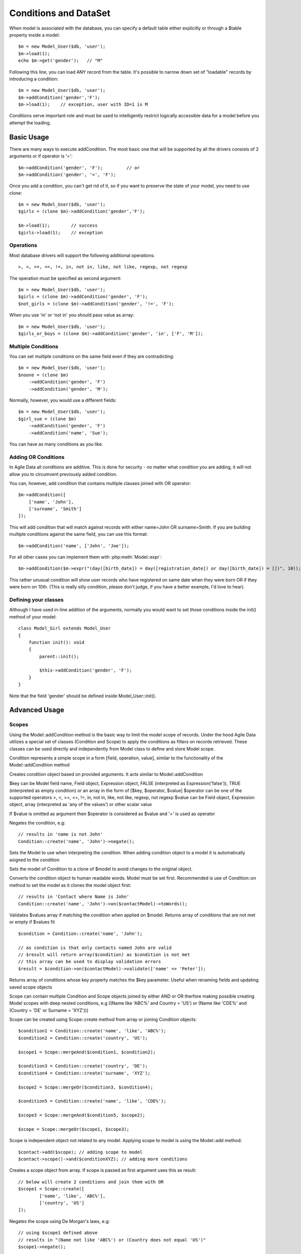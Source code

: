 
.. _DataSet:
.. _conditions:

======================
Conditions and DataSet
======================

.. php:class:: Model

When model is associated with the database, you can specify a default table
either explicitly or through a $table property inside a model::

    $m = new Model_User($db, 'user');
    $m->load(1);
    echo $m->get('gender');   // "M"


Following this line, you can load ANY record from the table. It's possible to
narrow down set of "loadable" records by introducing a condition::

    $m = new Model_User($db, 'user');
    $m->addCondition('gender','F');
    $m->load(1);    // exception, user with ID=1 is M

Conditions serve important role and must be used to intelligently restrict
logically accessible data for a model before you attempt the loading.

Basic Usage
===========

.. php:method:: addCondition($field, $operator = null, $value = null)

There are many ways to execute addCondition. The most basic one that will be
supported by all the drivers consists of 2 arguments or if operator is '='::

    $m->addCondition('gender', 'F');         // or
    $m->addCondition('gender', '=', 'F');

Once you add a condition, you can't get rid of it, so if you want
to preserve the state of your model, you need to use clone::

    $m = new Model_User($db, 'user');
    $girls = (clone $m)->addCondition('gender','F');

    $m->load(1);        // success
    $girls->load(1);    // exception

Operations
----------

Most database drivers will support the following additional operations::

    >, <, >=, <=, !=, in, not in, like, not like, regexp, not regexp

The operation must be specified as second argument::

    $m = new Model_User($db, 'user');
    $girls = (clone $m)->addCondition('gender', 'F');
    $not_girls = (clone $m)->addCondition('gender', '!=', 'F');

When you use 'in' or 'not in' you should pass value as array::

    $m = new Model_User($db, 'user');
    $girls_or_boys = (clone $m)->addCondition('gender', 'in', ['F', 'M']);

Multiple Conditions
-------------------

You can set multiple conditions on the same field even if they are contradicting::

    $m = new Model_User($db, 'user');
    $noone = (clone $m)
        ->addCondition('gender', 'F')
        ->addCondition('gender', 'M');

Normally, however, you would use a different fields::

    $m = new Model_User($db, 'user');
    $girl_sue = (clone $m)
        ->addCondition('gender', 'F')
        ->addCondition('name', 'Sue');

You can have as many conditions as you like.

Adding OR Conditions
--------------------

In Agile Data all conditions are additive. This is done for security - no matter
what condition you are adding, it will not allow you to circumvent previously
added condition.

You can, however, add condition that contains multiple clauses joined with OR
operator::

    $m->addCondition([
        ['name', 'John'],
        ['surname', 'Smith']
    ]);

This will add condition that will match against records with either
name=John OR surname=Smith.
If you are building multiple conditions against the same field, you can use this
format::

    $m->addCondition('name', ['John', 'Joe']);

For all other cases you can implement them with :php:meth:`Model::expr`::

    $m->addCondition($m->expr("(day([birth_date]) = day([registration_date]) or day([birth_date]) = [])", 10));

This rather unusual condition will show user records who have registered on same
date when they were born OR if they were born on 10th. (This is really silly
condition, please don't judge, if you have a better example, I'd love to hear).

Defining your classes
---------------------

Although I have used in-line addition of the arguments, normally you would want
to set those conditions inside the init() method of your model::


    class Model_Girl extends Model_User
    {
        function init(): void
        {
            parent::init();

            $this->addCondition('gender', 'F');
        }
    }

Note that the field 'gender' should be defined inside Model_User::init().

Advanced Usage
==============

Scopes
------

Using the Model::addCondition method is the basic way to limit the model scope of records. Under the hood
Agile Data utilizes a special set of classes (Condition and Scope) to apply the conditions as filters on records retrieved.
These classes can be used directly and independently from Model class to define and store Model scope.

.. php:class:: Condition

Condition represents a simple scope in a form [field, operation, value], similar to the functionality of the 
Model::addCondition method

.. php:method:: create($key, $operator = null, $value = null);

Creates condition object based on provided arguments. It acts similar to Model::addCondition

$key can be Model field name, Field object, Expression object, FALSE (interpreted as Expression('false')), TRUE (interpreted as empty condition) or an array in the form of [$key, $operator, $value]
$operator can be one of the supported operators >, <, >=, <=, !=, in, not in, like, not like, regexp, not regexp
$value can be Field object, Expression object, array (interpreted as 'any of the values') or other scalar value

If $value is omitted as argument then $operator is considered as $value and '=' is used as operator

.. php:method:: negate();

Negates the condition, e.g::

	// results in 'name is not John'
	Condition::create('name', 'John')->negate(); 

.. php:method:: setModel(?Model $model = null);

Sets the Model to use when interpreting the condition. When adding condition object to a model it is automatically asigned to the condition

.. php:method:: on(Model $model);

Sets the model of Condition to a clone of $model to avoid changes to the original object.

.. php:method:: toWords($asHtml = false);

Converts the condition object to human readable words. Model must be set first. Recommended is use of Condition::on method to set the model
as it clones the model object first::

	// results in 'Contact where Name is John'
	Condition::create('name', 'John')->on($contactModel)->toWords(); 

.. php:method:: validate($values);

Validates $values array if matching the condition when applied on $model. Returns array of conditions that are not met or empty if $values fit ::

	$condition = Condition::create('name', 'John');
	
	// as condition is that only contacts named John are valid
	// $result will return array($condition) as $condition is not met
	// this array can be used to display validation errors
	$result = $condition->on($contactModel)->validate(['name' => 'Peter']);	

.. php:method:: find($key);

Returns array of conditions whose key property matches the $key parameter. Useful when renaming fields and updating saved scope objects

.. php:class:: Scope

Scope can contain multiple Condition and Scope objects joined by either AND or OR therfore making possible creating Model scopes
with deep nested conditions, e.g ((Name like 'ABC%' and Country = 'US') or (Name like 'CDE%' and (Country = 'DE' or Surname = 'XYZ')))

Scope can be created using Scope::create method from array or joining Condition objects::

	$condition1 = Condition::create('name', 'like', 'ABC%');
	$condition2 = Condition::create('country', 'US');
	
	$scope1 = Scope::mergeAnd($condition1, $condition2);
	
	$condition3 = Condition::create('country', 'DE');
	$condition4 = Condition::create('surname', 'XYZ');
	
	$scope2 = Scope::mergeOr($condition3, $condition4);

	$condition5 = Condition::create('name', 'like', 'CDE%');
	
	$scope3 = Scope::mergeAnd($condition5, $scope2);

	$scope = Scope::mergeOr($scope1, $scope3);
	
	
Scope is independent object not related to any model. Applying scope to model is using the Model::add method::

	$contact->add($scope); // adding scope to model
	$contact->scope()->and($conditionXYZ); // adding more conditions
	
	
.. php:method::	create($scopeOrArray = null, $junction = Scope::AND);

Creates a scope object from array. If scope is passed as first argument uses this as result::

	// below will create 2 conditions and join them with OR
	$scope1 = Scope::create([
		['name', 'like', 'ABC%'],
		['country', 'US']
	]);
	
.. php:method:: negate();

Negates the scope using De Morgan's laws, e.g::

	// using $scope1 defined above
	// results in "(Name not like 'ABC%') or (Country does not equal 'US')"
	$scope1->negate(); 

.. php:method:: and(AbstractScope $scope);

Merge $scope into current scope using AND as junction. If current scope junction is AND simply adds a component.
If it is OR then changes it to AND and uses current scope and $scope as two sub-components

.. php:method:: or(AbstractScope $scope);

Merge $scope into current scope using AND as junction. If current scope junction is OR simply adds a component.
If it is AND then changes it to OR and uses current scope and $scope as two sub-components

.. php:method:: mergeAnd(AbstractScope $scopeA, AbstractScope $scopeB, $_ = null);

Merge number of scopes using AND as junction. Returns the resulting scope.

.. php:method:: mergeOr(AbstractScope $scopeA, AbstractScope $scopeB, $_ = null);

Merge number of scopes using OR as junction. Returns the resulting scope.

.. php:method:: merge(AbstractScope $scopeA, AbstractScope $scopeB, $junction = self::AND);

Merge two scopes using $junction. Returns the resulting scope.

.. php:method:: find($key);

Returns array of conditions whose key property matches the $key parameter. Useful when renaming fields and updating saved scope objects

.. php:method:: addComponent(AbstractScope $scope);

Add a component (sub-scope or sub-condition) to the scope. The scope junction (either AND or OR remains same)

.. php:method:: getAllComponents();

Get array of all scope components.

.. php:method:: getActiveComponents();

Get array of only active scope components.

.. php:method:: peel();

Peels off nested scopes with single contained component. Useful for converting (((field = value))) to field = value.

.. php:method:: clear();

Clears the scope from components.

.. php:method:: any();

Checks if scope components are joined by OR

.. php:method:: all();

Checks if scope components are joined by AND


Conditions on Referenced Models
-------------------------------

Agile Data allows for adding conditions on related models for retrieval of type 'model has references where'.

Setting conditions on references can be done utilizing the Model::refLink method but there is a shorthand format 
directly integrated with addCondition method using "/" to chain the reference names::

	$contact->addCondition('company/country', 'US');
	
This will limit the $contact model to those whose company is in US.
'company' is the name of the reference in $contact model and 'country' is a field in the referenced model.

If a condition must be set directly on the existence or number of referenced records the special symbol "#" can be
utilized to indicate the condition is on the number of records::

	$contact->addCondition('company/tickets/#', '>', 0);
	
This will limit the $contact model to those whose company has any tickets.
'company' and 'tickets' are the name of the chained references ('company' is a reference in the $contact model and
'tickets' is a reference in Company model)

Condition Value Placeholder
---------------------------

Condition class enables defining placeholder for a condition value. This functionlity can be useful by defining a single scope object
which can be applied with different conditions depending on environment factors (like current user, etc)
E.g when defining access to record using scope we may want to define thatuser has access to the record if he/she created it::

	// First we register the placeholder using an anonymous function as value
	Condition::registerValuePlaceholder('__USER__', [
    	'label' => 'User', // the value that will be used by toWords method
    	'value' => function(Condition $condition) {
    		return $this->app->user; // the current user logged into the system
    	},
    ]);
    
    // Then we can use the placeholder in conditions
    // This will limit the records to those created by the user
    $condition = Condition::create('created_by', '__USER__');
	

Vendor-dependent logic
======================

There are many other ways to set conditions, but you must always check if they
are supported by the driver that you are using.

Field Matching
-------------

Supported by: SQL   (planned for Array, Mongo)

Usage::

    $m->addCondition('name', $m->getField('surname'));

Will perform a match between two fields.


Expression Matching
-------------------

Supported by: SQL   (planned for Array)

Usage::

    $m->addCondition($m->expr('[name] > [surname]');

Allow you to define an arbitrary expression to be used with fields. Values
inside [blah] should correspond to field names.


SQL Expression Matching
-------------------

.. php:method:: expr($expression, $arguments = [])

    Basically is a wrapper to create DSQL Expression, however this will find any
    usage of identifiers inside the template that do not have a corresponding
    value inside $arguments and replace it with the field::

        $m->expr('[age] > 20'); // same as
        $m->expr('[age] > 20', ['age'=>$m->getField('age')); // same as



Supported by: SQL

Usage::

    $m->addCondition($m->expr('[age] between [min_age] and [max_age]'));

Allow you to define an arbitrary expression using SQL language.


Custom Parameters in Expressions
--------------------------------

Supported by: SQL

Usage::

    $m->addCondition(
        $m->expr('[age] between [min_age] and [max_age]'),
        ['min_age'=>10, 'max_age'=>30]
    );

Allow you to pass parameters into expressions. Those can be nested and consist
of objects as well as actions::


    $m->addCondition(
        $m->expr('[age] between [min_age] and [max_age]'),
        [
            'min_age'=>$m->action('min', ['age']),
            'max_age'=>$m->expr('(20 + [])', [20])
        ]
    );

This will result in the following condition:

.. code-block:: sql

    WHERE
        `age` between
            (select min(`age`) from `user`)
            and
            (20 + :a)

where the other 20 is passed through parameter. Refer to
http://dsql.readthedocs.io/en/develop/expressions.html for full documentation
on expressions.


Expression as first argument
----------------------------

Supported by: SQL, (Planned: Array, Mongo)

The $field of addCondition() can be passed as either an expression or any
object implementing atk4\dsql\Expressionable interface. Same logic applies
to the $value::

    $m->addCondition($m->getField('name'), '!=', $this->getField('surname'));


Using withID
============

.. php:method:: withID($id)

This method is similar to load($id) but instead of loading the specified record,
it sets condition for ID to match. Technically that saves you one query if you
do not need actual record by are only looking to traverse::

    $u = new Model_User($db);
    $books = $u->withID(20)->ref('Books');

